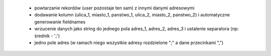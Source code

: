     * powtarzanie rekordów (user pozostaje ten sam) z innymi danymi adresowymi
    * dodawanie kolumn (ulica_1, miasto_1, panstwo_1, ulica_2, miasto_2, panstwo_2) i automatyczne generowanie fieldnames
    * wrzucenie danych jako string do jednego pola adres_1, adres_2, adres_3 i ustalenie separatora (np: średnik - ';')
    * jedno pole adres (w ramach niego wszystkie adresy rozdzielone ";" a dane przecinkami ",")
